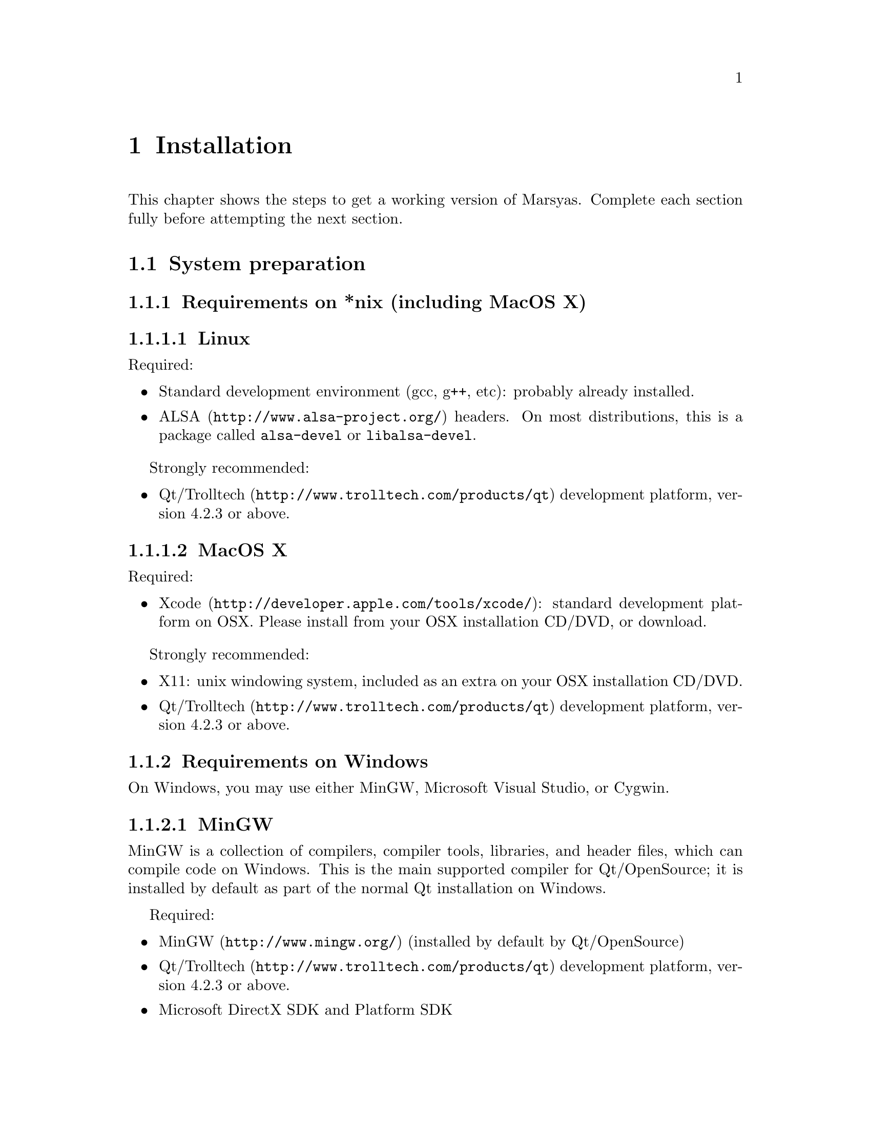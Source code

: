 @node Installation
@chapter Installation

This chapter shows the steps to get a working version of Marsyas.
Complete each section fully before attempting the next section.

@menu
* System preparation::          
* Download::                    
* Configuring Marsyas::         
* Compiling Marsyas::           
* Post-install optional configuration::  
* Platform-specific notes while running Marsyas::  
@end menu


@node System preparation
@section System preparation

@menu
* Requirements on *nix (including MacOS X)::  
* Requirements on Windows::     
* Optional programs and datasets::  
@end menu

@node Requirements on *nix (including MacOS X)
@subsection Requirements on *nix (including MacOS X)

@subsubsection Linux

Required:

@itemize
@item Standard development environment (gcc, g++, etc): probably already
installed.

@item @uref{http://www.alsa-project.org/,ALSA} headers.  On most
distributions, this is a package called @code{alsa-devel} or
@code{libalsa-devel}.
@end itemize

Strongly recommended:

@itemize
@item @uref{http://www.trolltech.com/products/qt,Qt/Trolltech}
development platform, version 4.2.3 or above.
@end itemize


@subsubsection MacOS X

Required:

@itemize
@item @uref{http://developer.apple.com/tools/xcode/, Xcode}: standard
development platform on OSX.  Please install from your OSX installation
CD/DVD, or download.

@end itemize

Strongly recommended:

@itemize
@item X11: unix windowing system, included as an extra on your OSX
installation CD/DVD.
@item @uref{http://www.trolltech.com/products/qt,Qt/Trolltech}
development platform, version 4.2.3 or above.
@end itemize


@node Requirements on Windows
@subsection Requirements on Windows

On Windows, you may use either MinGW, Microsoft Visual Studio, or
Cygwin.

@subsubsection MinGW

MinGW is a collection of compilers, compiler tools, libraries, and
header files, which can compile code on Windows.  This is the main
supported compiler for Qt/OpenSource; it is installed by default as part
of the normal Qt installation on Windows.

Required:

@itemize
@item @uref{http://www.mingw.org/, MinGW} (installed by default by
Qt/OpenSource)
@item @uref{http://www.trolltech.com/products/qt,Qt/Trolltech}
development platform, version 4.2.3 or above.
@item Microsoft DirectX SDK and Platform SDK
@end itemize


@subsubsection Cygwin

Cygwin is a unix environment for Windows.

Required:

@itemize
@item @uref{http://www.cygwin.com/,Cygwin}, with gcc and autotools
installed (these should be installed by default)
@item Microsoft DirectX SDK and Platform SDK
@end itemize

Strongly recommended:

@itemize
@item @uref{http://www.trolltech.com/products/qt,Qt/Trolltech}
development platform, version 4.2.3 or above.
@end itemize



@subsubsection Microsoft Visual Studio

Windows XP SP2 has been tested; in theory other versions of Windows
should work, but they have not been tested.

Required:

@itemize
@item Latest version of
@uref{http://www.microsoft.com/downloads/details.aspx?FamilyId=0BAF2B35-C656-4969-ACE8-E4C0C0716ADB&displaylang=en,
Microsoft Platform SDK}

@item @uref{http://msdn2.microsoft.com/en-us/xna/aa937781.aspx,
Microsoft DirectX SDK}

@item @uref{http://msdn.microsoft.com/vstudio/express/, Microsoft Visual
Studio 2005 Express} (similar instructions will work for MSVC 2005
Professional) (previous versions of MSVC will probably work, but have
not been tested)

Only Visual C++ and .Net 2.0 libraries included with MSVS install
packages are needed for Marsyas building.

@item @uref{http://www.trolltech.com/products/qt,Qt/Trolltech}
development platform, version 4.2.3 or above.  For use with MSVS2005,
download the qt-win-opensource-src-4.3.0.zip file  (i.e.  without the
MinGW compiler) from Trolltech's website.

@item (OPTIONAL) WEVE (Windows Environement Variable Editor -
@uref{http://www.silvermace.com/weve/}): allows easy editing of Windows
environment variables.  Highly recommended.

@end itemize

@subsubheading Installation

@example
a) Install Microsoft Platform SDK into your system

b) Install Microsoft DirectX SDK into your system

c) Install MSVS2005 into your system (you can get a free version of
MSVS2005, known as MSVS2005 Express).  Only Visual C++ and .Net 2.0
libraries included with MSVS install packages are needed for Marsyas
building.

d) After installing the SDKs and MSVS2005 as instructed, make sure that
your following Windows User and System Variables at least include
similar entries as presented bellow (paths may be slightly different
depending on where you installed your applications and SDKs as well as
depending on the versions of the SDKs installed - see WEVE for a nice
tool to easily set and verify Windows env. Vars):
@end example

@subsubheading System Environment Variables

@example
Path
C:\Program Files\Microsoft DirectX SDK (June 2007)\Utilities\Bin\x86
C:\Program Files\Microsoft Platform SDK for Windows Server 2003 R2\Bin\.
C:\Program Files\Microsoft Platform SDK for Windows Server 2003
R2\Bin\WinNT\.
C:\Program Files\Microsoft Visual Studio 8\Common7\Tools
C:\Program Files\Microsoft Visual Studio 8\SDK\v2.0\bin
C:\WINDOWS\Microsoft.NET\Framework\v2.0.50727
C:\Program Files\Microsoft Visual Studio 8\VC\VCPackages
C:\Program Files\Microsoft Visual Studio 8\Common7\IDE
C:\Program Files\Microsoft Visual Studio 8\VC\BIN

VS80COMNTOOLS
C:\Program Files\Microsoft Visual Studio 8\Common7\Tools\

Basemake
C:\Program Files\Microsoft Platform SDK for Windows Server 2003 
R2\Include\BKOffice.Mak

Bkoffice
C:\Program Files\Microsoft Platform SDK for Windows Server 2003 R2\.

INCLUDE
C:\Program Files\Microsoft Platform SDK for Windows Server 2003
R2\Include\.
C:\Program Files\Microsoft Visual Studio 8\VC\INCLUDE

INETSDK
C:\Program Files\Microsoft Platform SDK for Windows Server 2003 R2\.

LIB
C:\Program Files\Microsoft Platform SDK for Windows Server 2003 R2\Lib\.
C:\Program Files\Microsoft Visual Studio 8\VC\LIB
C:\Program Files\Microsoft Visual Studio 8\SDK\v2.0\lib

MSSdk
C:\Program Files\Microsoft Platform SDK for Windows Server 2003 R2\.

Mstools
C:\Program Files\Microsoft Platform SDK for Windows Server 2003 R2\.

LIBPATH
C:\WINDOWS\Microsoft.NET\Framework\v2.0.50727

VSINSTALLDIR
C:\Program Files\Microsoft Visual Studio 8

VCINSTALLDIR
C:\Program Files\Microsoft Visual Studio 8\VC

FrameworkDir
C:\WINDOWS\Microsoft.NET\Framework

FrameworkVersion=v2.0.50727

FrameworkSDKDir
C:\Program Files\Microsoft Visual Studio 8\SDK\v2.0

DXSDK_DIR
C:\Program Files\Microsoft DirectX SDK (June 2007)\
@end example

@subsubheading System Environment Variables

@example
Basemake
C:\Program Files\Microsoft Platform SDK for Windows Server 2003 
R2\Include\BKOffice.Mak

Bkoffice
C:\Program Files\Microsoft Platform SDK for Windows Server 2003 R2\.

INCLUDE
C:\Program Files\Microsoft Platform SDK for Windows Server 2003
R2\Include\.
C:\Program Files\Microsoft Visual Studio 8\VC\INCLUDE

INETSDK
C:\Program Files\Microsoft Platform SDK for Windows Server 2003 R2\.

LIB
C:\Program Files\Microsoft Platform SDK for Windows Server 2003 R2\Lib\.
C:\Program Files\Microsoft Visual Studio 8\VC\LIB;
C:\Program Files\Microsoft Visual Studio 8\SDK\v2.0\lib
%DXSDK_DIR%\Lib\x86

MSSdk
C:\Program Files\Microsoft Platform SDK for Windows Server 2003 R2\.

Mstools
C:\Program Files\Microsoft Platform SDK for Windows Server 2003 R2\.

PATH
C:\Program Files\Microsoft Platform SDK for Windows Server 2003 R2\Bin\.
C:\Program Files\Microsoft Platform SDK for Windows Server 2003
R2\Bin\WinNT\.
@end example

@subsubheading More installation instructions

@example
e) Download Trolltech's Qt4 opensource library and uncompress the
downloaded .zip file (e.g.  qt-win-opensource-src-4.3.0.zip) into the
folder in your disk where you want Qt to be installed (a good suggestion
is to use a path containing no spaces, such as c:\Qt\4.3.0-msvc2005 or
something similar).

f) For using the Qt4 opensource with MSVS2005, Qt4 source code must be
patched (Trolltech only provides official support for the MinGW compiler
on Qt4 opensource - see corresponding section on this documentation on
how to build Marsyas with Qt4 using the MinGW compiler). If you are
using a commercial license of Qt4 for Windows, MSVS2005 support is
already included and you should skip this step! Point your web browser
to http://qtnode.net/wiki?title=Qt4_with_Visual_Studio and carefully
follow the instructions presented there (some of them include some of
the steps already presented above). After succesfully patching and
building Qt4 (this step will take quite some time to complete - go grab
a coffee and/or keep reading this documentation ;-)), be sure that your
user env. vars in Windows include the following info:

-----------------
USER ENV. VARS:
-----------------
QTDIR
C:\Qt\4.3.0-msvc2005

Path
%QTDIR%\bin;

INCLUDE
%QTDIR%\include

QMAKESPEC
win32-msvc2005

g) In order to be able to build Marsyas Projects in MSVS2005, go to the
MSVS2005 menu Tools->Options...->Projects and Solutions->VC++
Directories and make sure that the following lines are listed in the
"include files" and "library files" directories path lists (yes, this
should be taken care by the SDKs installs, but strangely it some times
doesn't happen):

INCLUDE FILES DIRECTORIES:
--------------------------
C:\Program Files\Microsoft Platform SDK for Windows Server 2003
R2\Include\.

LIB FILES DIRECTORIES:
-----------------------
C:\Program Files\Microsoft Platform SDK for Windows Server 2003 R2\Lib\.


h) If you followed these instructions carefully, you should now be ready
to get Marsyas (from a tar ball in sourceforge or from sourceforge SVN -
see http://marsyas.sf.net) and build it using Trolltech's qmake utility
to build Marsyas (installed during steps 2.e and 2.f above) . Go to the
directory where you extracted the Marsyas tarball (or where you checked
out Marsyas from the sourceforge SVN server to - btw, have a look at
this very nice SVN client utility for windows:
http://tortoisesvn.tigris.org/) and open a cmd window there and type the
following cmd lines for building Marsyas and some of the included apps
and examples in release:

C:\MyMarsyasDir > qmake
C:\MyMarsyasDir > nmake release

This should build the Marsyas library (i.e. marsyas.lib, which you can
find in c:\MyMarsyasDir\lib\release) and some of the applications and
examples (that you can find and execute in c:\MyMarsyasDir\bin\release).

i) You can generate MSVS2005 project files (.vcproj) for both the
Marsyas lib and all the apps and examples using qmake and the .pro
project files included in Marsyas (both release and debug solution
configurations will be created in MSVS2005). This will allow you to open
Marsyas projects in MSVS2005 and use its nice IDE for code
writing/editing, building and most importantly debugging. For creating a
MSVS2005 project for the Marsyas (static) library, open a cmd window on
the marsyas directory in your Marsyas folder and run the following qmake
command:

C:\MyMarsyasDir\marsyas > qmake -t vclib

This will generate a marsyas.vcproj file that you can open in MSVS2005
to edit and build.

For creating a MSVS2005 project for a Marsyas application (e.g. sfplay),
go to its folder and execute:

C:\MyMarsyasDir\apps\sfplay > qmake -t vcapp

You will get a sfplay.vcproj that you can once again open in MSVS2005.
If you need to debug your application using MSVS2005, it's a nice idea
to create a MSVS2005 Solution that includes the marsyas.vcproj and your
application .vcproj. If you then define a dependency of your application
to the marsyas.vcproj (check MSVS2005 documentation), MSVS2005 will then
always check if it needs to also build the Marsyas lib before linking it
to your application. Furthermore, having set up this Solution allows you
to debug into Marsyas library code (e.g. put breakpoints in your
application code as well as in Marsyas lib code, watches, memory views,
call stacks, etc). Check qmake and MSVS2005 documentation for more
details.

j) Read carefully the remaining of this fine documentation (RTFM ;-))
and in case of questions, problems or suggestions, do not hesitate to
post an email to Marsyas User and Developers Mailing lists:

marsyas-users@@lists.sourceforge.net
marsyas-developers@@lists.sourceforge.net
@end example





@node Optional programs and datasets
@subsection Optional programs and datasets

Useful libraries:

@itemize
@item
@uref{http://sourceforge.net/projects/mad/, LibMAD}: mp3 support

@end itemize

Useful programs:

@itemize
@item
@uref{http://python.org, Python}: Installed by default on Linux and MacOS X
machines; Windows users may install it from this site.  Marsyas contains
some very useful scripts which are written in Python.

@item
@uref{http://www.mathworks.com/products/matlab/, Matlab}: information
may be easily passed to and from Matlab and Marsyas; this allows easy
prototyping.

@end itemize

Useful datasets:

@itemize
@item
@uref{http://opihi.cs.uvic.ca/~gperciva/,marsyas-coffee}: data set used
for large regression tests in Marsyas.

@end itemize


@node Download
@section Download

@subsection Stable(-ish) Version

(@i{Important Note: Marsyas does not use CVS any more; any links to
"marsyas CVS" are hopelessly out of date})

Marsyas is hosted at SourceForge:

@example
@uref{http://marsyas.sourceforge.net/}

@uref{http://www.sourceforge.net/projects/marsyas}
@end example

Marsyas is open source software and is distributed 
as a tarball (something like @file{marsyas-0.2.8.tar.gz}).  Uncompress
this file using whatever uncompression program you prefer (@code{tar -xf},
winzip, etc).

@subsection Development Version

The latest version can be obtained from the subversion repository 
stored at the sourceforge website. Although constantly in flux the 
latest version is typically relatively stable and usable and if it is not 
we are quick in fixing it. In contrast releases happen infrequently. 
If you are planning on working extensively with Marsyas and writing 
your own source code it is highly recommend that you download a 
subversion working copy. If you only require one of the tools provided 
in Marsyas and don't plan to explore the framework then the regular 
releases should suffice. To check out a working copy do:

@example 
svn co https://marsyas.svn.sourceforge.net/svnroot/marsyas/trunk my-marsyas-dir
@end example

You can replace @file{my-marsyas-dir} with any directory you want.  The 
version/release (version 0.2 release 10) is independently assigned 
from subversion revisions and the latest can be found by checking 
the sourceforge website. 


@node Configuring Marsyas
@section Configuring Marsyas

@subsection ...with qmake

Marsyas can be built with qmake, which is the Makefile generator in
Qt.  To build Marsyas, go to the base of the source tree and edit
@file{marsyasConfig.pri}.  You will probably want to change the settings
for @emph{release/debug mode}, @emph{WARNINGS/LOGS}, and @emph{MATLAB
engine classes}, and @emph{MP3 MAD}.

Once you have selected the options you want, simply type

@example
qmake
@end example

@strong{Warning:} on MacOS X and when using Qt-4.3.0 or higher, you
must set this environment variable:

@example
export QMAKESPEC=/usr/local/Qt4.3/mkspecs/macx-g++/
@end example

The easiest (and safest) way to set this is to add that line to your
@file{~/.profile} and then close (and re-open) your terminal window.


@subsection ...with autotools

Marsyas may be compiled using the standard GNU configure script:

@example
./configure
@end example

Marsyas can be customized using various configuration options.  The
current list of available options can be viewed by typing:

@example 
./configure --help 
@end example

For example, to compile Marsyas with assertions enabled, mp3
support through libmad, and writing warnings to a file, one would do: 

@example 
./configure --enable-assert --with-mad --enable-log2file
@end example 

@c shouldn't be in this manual; ./configure --help is the most
@c up-to-date source of this info, so people should read that. -gp

@noindent
A frequent variation (if you don't have root priviledges) 
is to install Marsyas in your home directory:

@example
./configure --prefix=$HOME
make 
make install 
@end example

@subsubsection Debugging options

@example
./configure --enable-debug --enable-assert --enable-warnings
--enable-diagnostics --enable-log2file
make clean
make
@end example

The resulting program can be run under @code{gdb} to track down problems.


@node Compiling Marsyas
@section Compiling Marsyas

@subsection ...on *nix (Linux, FreeBSD, MacOSX, and Cygwin)

After @ref{Configuring Marsyas}, simply type

@example
make

(optional, as root unless you changed the installation directory)
make install
@end example



@subsection ...on Windows (MinGW or Visual Studio)

After @ref{Configuring Marsyas}, simply type

@example
nmake (nmake debug or nmake all for debug or debug and release builds)
@end example

This builds marsyas.lib, all (at least most of them) command line apps
(sfplay, bextract, etc) and MarPlayer and MarPhasevocoder.

To generate a MSVC .vcproj for a project just cd into the app dir (e.g.
apps/Qt4Apps/Meaws) and do:

@example
qmake -t vcapp 
@end example

In case you also want to create a .vcproj for the marsyas lib, cd into
marsyas dir and do:

@example
qmake -t vclib
@end example


@node Post-install optional configuration
@section Post-install optional configuration

@menu
* Vim editor support::          
* MATLAB setup::                
@end menu

@node Vim editor support
@subsection Vim editor support

A syntax file for vim color highlighting is in @file{misc/marsyas.vim}.
To use this file, copy it to @file{$HOME/.vim/syntax} add the following
lines to @file{$HOME/.vim/filetype.vim}:

@example
if exists("did_load_filetypes")
  finish
endif
augroup filetypedetect
  au! BufNewFile,BufRead *.cpp          setf marsyas
  au! BufNewFile,BufRead *.h            setf marsyas
augroup END
@end example


@node MATLAB setup
@subsection MATLAB setup

@c TODO: fill in blurb.
MATLAB is a general blurb and whatnot.

@c TODO: get docs for other operating systems.
@subsubsection ... on OSX (Intel)

(the powerPC version is slightly different)

@enumerate
@item
MATLAB and X11 for OS X must be installed

@item
The configure script assumes it is installed in
/Applications/MATLAB74
(this should be an environment variable; this might be fixed soon ).

@item
The marsaysMATLABrelease configuration must be enabled
(uncommented in marsyasConfig.pri, or do something for autotools)

@item
Compile Marsyas using qmake, make

@item
try out marsyasTests -t MATLABengine. MATLAB
should open and various benchmarks and communication
between Marsyas and MATLAB should happen. If not
email the mailing lists for some help.

@item
There must be a symbolic link to the matlab executable
from /usr/bin/matlab:
ln -s /Applications/MATLAB74/bin/matlab /usr/bin/matlab

@item
You must start X11 windows manually. "open -a X11", or click on the X11
icon in your /Applications/util/ folder.
@end enumerate


@node Platform-specific notes while running Marsyas
@section Platform-specific notes while running Marsyas

@subsection Linux

@cindex Linux

No specific notes.


@subsection Mac OSX

@cindex Mac OSX

When trying to record audio, the sample rate must be specified
explicitly:

@example
pnet->addMarSystem(mng.create("AudioSource", "srcRec"));
pnet->updctrl("mrs_real/israte", 44100.0);
pnet->updctrl("AudioSource/srcRec/mrs_bool/initAudio", true);
@end example


@subsection Windows

No specific notes.



